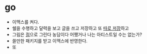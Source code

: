 #+OPTIONS: toc:nil

* go

- 이맥스를 켜다.
- 쉘을 수행하고 달력을 보고 글을 쓰고 저장하고 또 [[file:git.org][따로 저장]]하고
- 그림은 [[file:dot.org][점]]으로 그린다 농담이다 어쨌거나 나는 아티스트일 수는 없는가?
- 쓸만한 패키지를 받고 이맥스에 반영한다.
- 또

